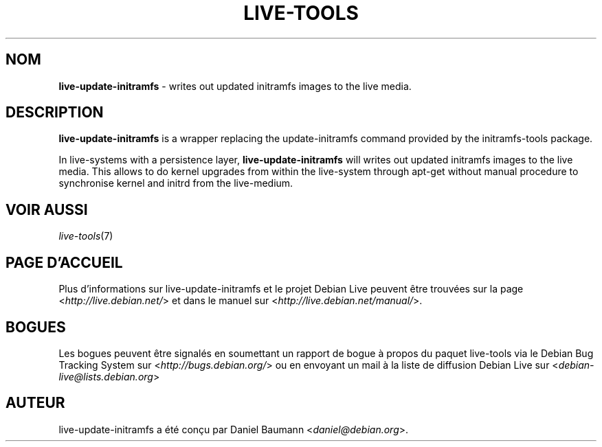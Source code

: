 .\" live-tools(7) - System Support Scripts
.\" Copyright (C) 2006-2012 Daniel Baumann <daniel@debian.org>
.\"
.\" This program comes with ABSOLUTELY NO WARRANTY; for details see COPYING.
.\" This is free software, and you are welcome to redistribute it
.\" under certain conditions; see COPYING for details.
.\"
.\"
.\"*******************************************************************
.\"
.\" This file was generated with po4a. Translate the source file.
.\"
.\"*******************************************************************
.TH LIVE\-TOOLS 8 07.11.2012 4.0~a2\-1 "Projet Debian Live"

.SH NOM
\fBlive\-update\-initramfs\fP \- writes out updated initramfs images to the live
media.

.SH DESCRIPTION
\fBlive\-update\-initramfs\fP is a wrapper replacing the update\-initramfs command
provided by the initramfs\-tools package.
.PP
In live\-systems with a persistence layer, \fBlive\-update\-initramfs\fP will
writes out updated initramfs images to the live media. This allows to do
kernel upgrades from within the live\-system through apt\-get without manual
procedure to synchronise kernel and initrd from the live\-medium.

.SH "VOIR AUSSI"
\fIlive\-tools\fP(7)

.SH "PAGE D'ACCUEIL"
Plus d'informations sur live\-update\-initramfs et le projet Debian Live
peuvent être trouvées sur la page <\fIhttp://live.debian.net/\fP> et
dans le manuel sur <\fIhttp://live.debian.net/manual/\fP>.

.SH BOGUES
Les bogues peuvent être signalés en soumettant un rapport de bogue à propos
du paquet live\-tools via le Debian Bug Tracking System sur
<\fIhttp://bugs.debian.org/\fP> ou en envoyant un mail à la liste de
diffusion Debian Live sur <\fIdebian\-live@lists.debian.org\fP>

.SH AUTEUR
live\-update\-initramfs a été conçu par Daniel Baumann
<\fIdaniel@debian.org\fP>.
